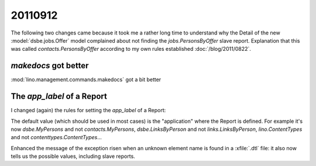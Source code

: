 20110912
========

The following two changes came because it took me a rather long time 
to understand why the Detail of the new :model:`dsbe.jobs.Offer` model 
complained about not finding the `jobs.PersonsByOffer` 
slave report. Explanation that this was called 
`contacts.PersonsByOffer` according to my own rules established 
:doc:`/blog/2011/0822`.


`makedocs` got better
---------------------

:mod:`lino.management.commands.makedocs` got a bit better

The `app_label` of a Report
---------------------------

I changed (again) the rules for setting the `app_label` 
of a Report:

The default value (which should be used in most cases) is 
the "application" where the Report is defined. 
For example it's now 
`dsbe.MyPersons` and not `contacts.MyPersons`,
`dsbe.LinksByPerson` and not `links.LinksByPerson`,
`lino.ContentTypes` and not `contenttypes.ContentTypes`...

Enhanced the message of the exception risen when an unknown 
element name is found in a :xfile:`.dtl` file: it also now 
tells us the possible values, including slave reports.


